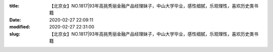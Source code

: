 
:title: 【北京女】NO.1817|93年高挑秀丽金融产品经理妹子，中山大学毕业，感性细腻，乐观理性，喜欢历史类书籍
:date: 2020-02-27 22:09:11
:modified: 2020-02-27 22:31:00
:slug: 【北京女】NO.1817|93年高挑秀丽金融产品经理妹子，中山大学毕业，感性细腻，乐观理性，喜欢历史类书籍


.. raw:: html
    :file: html/【北京女】NO.1817|93年高挑秀丽金融产品经理妹子，中山大学毕业，感性细腻，乐观理性，喜欢历史类书籍.html
